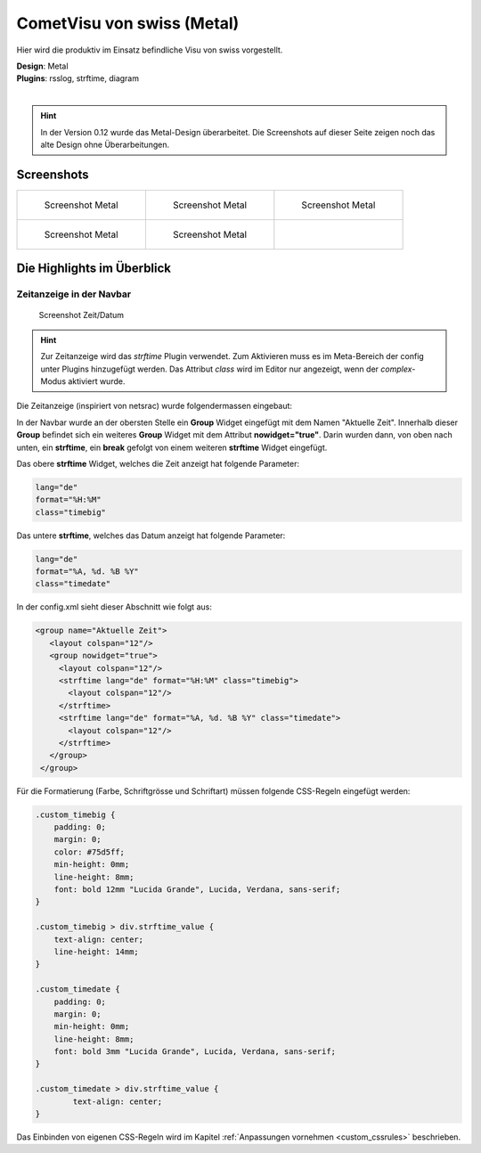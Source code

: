 .. replaces:: CometVisu/demo_config/swiss/de

CometVisu von swiss (Metal)
===========================

Hier wird die produktiv im Einsatz befindliche Visu von swiss vorgestellt.

| **Design**: Metal
| **Plugins**: rsslog, strftime, diagram
|

.. hint ::

    In der Version 0.12 wurde das Metal-Design überarbeitet.
    Die Screenshots auf dieser Seite zeigen noch das alte Design ohne Überarbeitungen.

Screenshots
-----------

+--------------------------------------------------+--------------------------------------------------+--------------------------------------------------+
| .. figure:: _static/Example_Metal_swiss_01.jpg   | .. figure:: _static/Example_Metal_swiss_03.jpg   | .. figure:: _static/Example_Metal_swiss_04.jpg   |
|    :alt: Screenshot Metal                        |    :alt: Screenshot Metal                        |    :alt: Screenshot Metal                        |
|    :width: 200px                                 |    :width: 200px                                 |    :width: 200px                                 |
|                                                  |                                                  |                                                  |
|    Screenshot Metal                              |    Screenshot Metal                              |    Screenshot Metal                              |
+--------------------------------------------------+--------------------------------------------------+--------------------------------------------------+
| .. figure:: _static/Example_Metal_swiss_05.jpg   | .. figure:: _static/Example_Metal_swiss_06.jpg   |                                                  |
|    :alt: Screenshot Metal                        |    :alt: Screenshot Metal                        |                                                  |
|    :width: 200px                                 |    :width: 200px                                 |                                                  |
|                                                  |                                                  |                                                  |
|    Screenshot Metal                              |    Screenshot Metal                              |                                                  |
+--------------------------------------------------+--------------------------------------------------+--------------------------------------------------+

Die Highlights im Überblick
---------------------------

Zeitanzeige in der Navbar
~~~~~~~~~~~~~~~~~~~~~~~~~

.. figure:: _static/Example_Metal_swiss_02.jpg
    :alt: Screenshot Zeit/Datum
    :width: 200px

    Screenshot Zeit/Datum

.. HINT::

   Zur Zeitanzeige wird das *strftime* Plugin verwendet. Zum Aktivieren muss es im Meta-Bereich der config unter
   Plugins hinzugefügt werden. Das Attribut *class* wird im Editor nur angezeigt, wenn der *complex*-Modus aktiviert wurde.


Die Zeitanzeige (inspiriert von netsrac) wurde folgendermassen
eingebaut:

In der Navbar wurde an der obersten Stelle ein **Group** Widget
eingefügt mit dem Namen "Aktuelle Zeit". Innerhalb dieser **Group**
befindet sich ein weiteres **Group** Widget mit dem Attribut
**nowidget="true"**. Darin wurden dann, von oben nach unten, ein
**strftime**, ein **break** gefolgt von einem weiteren **strftime**
Widget eingefügt.

Das obere **strftime** Widget, welches die Zeit anzeigt hat folgende Parameter:

.. code-block:: ini

    lang="de"
    format="%H:%M"
    class="timebig"

Das untere **strftime**, welches das Datum anzeigt hat folgende Parameter:

.. code-block:: ini

    lang="de"
    format="%A, %d. %B %Y"
    class="timedate"

In der config.xml sieht dieser Abschnitt wie folgt aus:

.. code-block:: xml

           <group name="Aktuelle Zeit">
              <layout colspan="12"/>
              <group nowidget="true">
                <layout colspan="12"/>
                <strftime lang="de" format="%H:%M" class="timebig">
                  <layout colspan="12"/>
                </strftime>
                <strftime lang="de" format="%A, %d. %B %Y" class="timedate">
                  <layout colspan="12"/>
                </strftime>
              </group>
            </group>

Für die Formatierung (Farbe, Schriftgrösse und Schriftart) müssen folgende CSS-Regeln eingefügt werden:

.. code-block:: css

    .custom_timebig {
        padding: 0;
        margin: 0;
        color: #75d5ff;
        min-height: 0mm;
        line-height: 8mm;
        font: bold 12mm "Lucida Grande", Lucida, Verdana, sans-serif;
    }

    .custom_timebig > div.strftime_value {
        text-align: center;
        line-height: 14mm;
    }

    .custom_timedate {
        padding: 0;
        margin: 0;
        min-height: 0mm;
        line-height: 8mm;
        font: bold 3mm "Lucida Grande", Lucida, Verdana, sans-serif;
    }

    .custom_timedate > div.strftime_value {
            text-align: center;
    }

Das Einbinden von eigenen CSS-Regeln wird im Kapitel :ref:`Anpassungen vornehmen <custom_cssrules>` beschrieben.